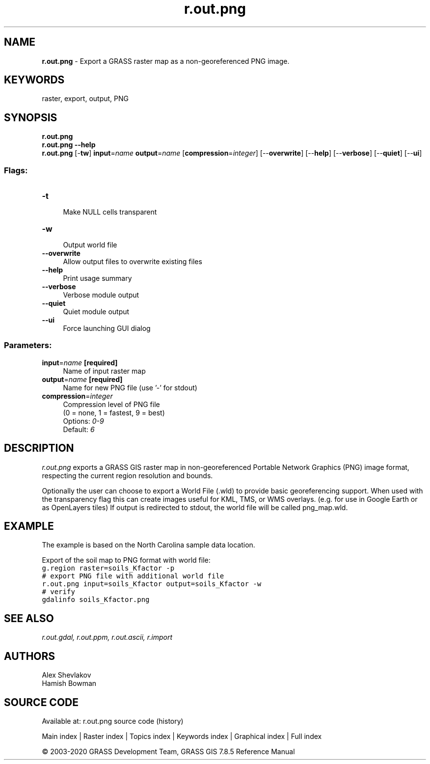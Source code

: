 .TH r.out.png 1 "" "GRASS 7.8.5" "GRASS GIS User's Manual"
.SH NAME
\fI\fBr.out.png\fR\fR  \- Export a GRASS raster map as a non\-georeferenced PNG image.
.SH KEYWORDS
raster, export, output, PNG
.SH SYNOPSIS
\fBr.out.png\fR
.br
\fBr.out.png \-\-help\fR
.br
\fBr.out.png\fR [\-\fBtw\fR] \fBinput\fR=\fIname\fR \fBoutput\fR=\fIname\fR  [\fBcompression\fR=\fIinteger\fR]   [\-\-\fBoverwrite\fR]  [\-\-\fBhelp\fR]  [\-\-\fBverbose\fR]  [\-\-\fBquiet\fR]  [\-\-\fBui\fR]
.SS Flags:
.IP "\fB\-t\fR" 4m
.br
Make NULL cells transparent
.IP "\fB\-w\fR" 4m
.br
Output world file
.IP "\fB\-\-overwrite\fR" 4m
.br
Allow output files to overwrite existing files
.IP "\fB\-\-help\fR" 4m
.br
Print usage summary
.IP "\fB\-\-verbose\fR" 4m
.br
Verbose module output
.IP "\fB\-\-quiet\fR" 4m
.br
Quiet module output
.IP "\fB\-\-ui\fR" 4m
.br
Force launching GUI dialog
.SS Parameters:
.IP "\fBinput\fR=\fIname\fR \fB[required]\fR" 4m
.br
Name of input raster map
.IP "\fBoutput\fR=\fIname\fR \fB[required]\fR" 4m
.br
Name for new PNG file (use \(cq\-\(cq for stdout)
.IP "\fBcompression\fR=\fIinteger\fR" 4m
.br
Compression level of PNG file
.br
(0 = none, 1 = fastest, 9 = best)
.br
Options: \fI0\-9\fR
.br
Default: \fI6\fR
.SH DESCRIPTION
\fIr.out.png\fR exports a GRASS GIS raster map in non\-georeferenced
Portable Network Graphics (PNG) image format, respecting the current
region resolution and bounds.
.PP
Optionally the user can choose to export a World File (.wld) to provide basic
georeferencing support. When used with the transparency flag this can
create images useful for KML, TMS, or WMS overlays. (e.g. for use in
Google Earth or as OpenLayers tiles) If output is redirected to stdout,
the world file will be called png_map.wld.
.SH EXAMPLE
The example is based on the North Carolina sample data location.
.PP
Export of the soil map to PNG format with world file:
.br
.nf
\fC
g.region raster=soils_Kfactor \-p
# export PNG file with additional world file
r.out.png input=soils_Kfactor output=soils_Kfactor \-w
# verify
gdalinfo soils_Kfactor.png
\fR
.fi
.SH SEE ALSO
\fI
r.out.gdal,
r.out.ppm,
r.out.ascii,
r.import
\fR
.SH AUTHORS
Alex Shevlakov
.br
Hamish Bowman
.SH SOURCE CODE
.PP
Available at: r.out.png source code (history)
.PP
Main index |
Raster index |
Topics index |
Keywords index |
Graphical index |
Full index
.PP
© 2003\-2020
GRASS Development Team,
GRASS GIS 7.8.5 Reference Manual
